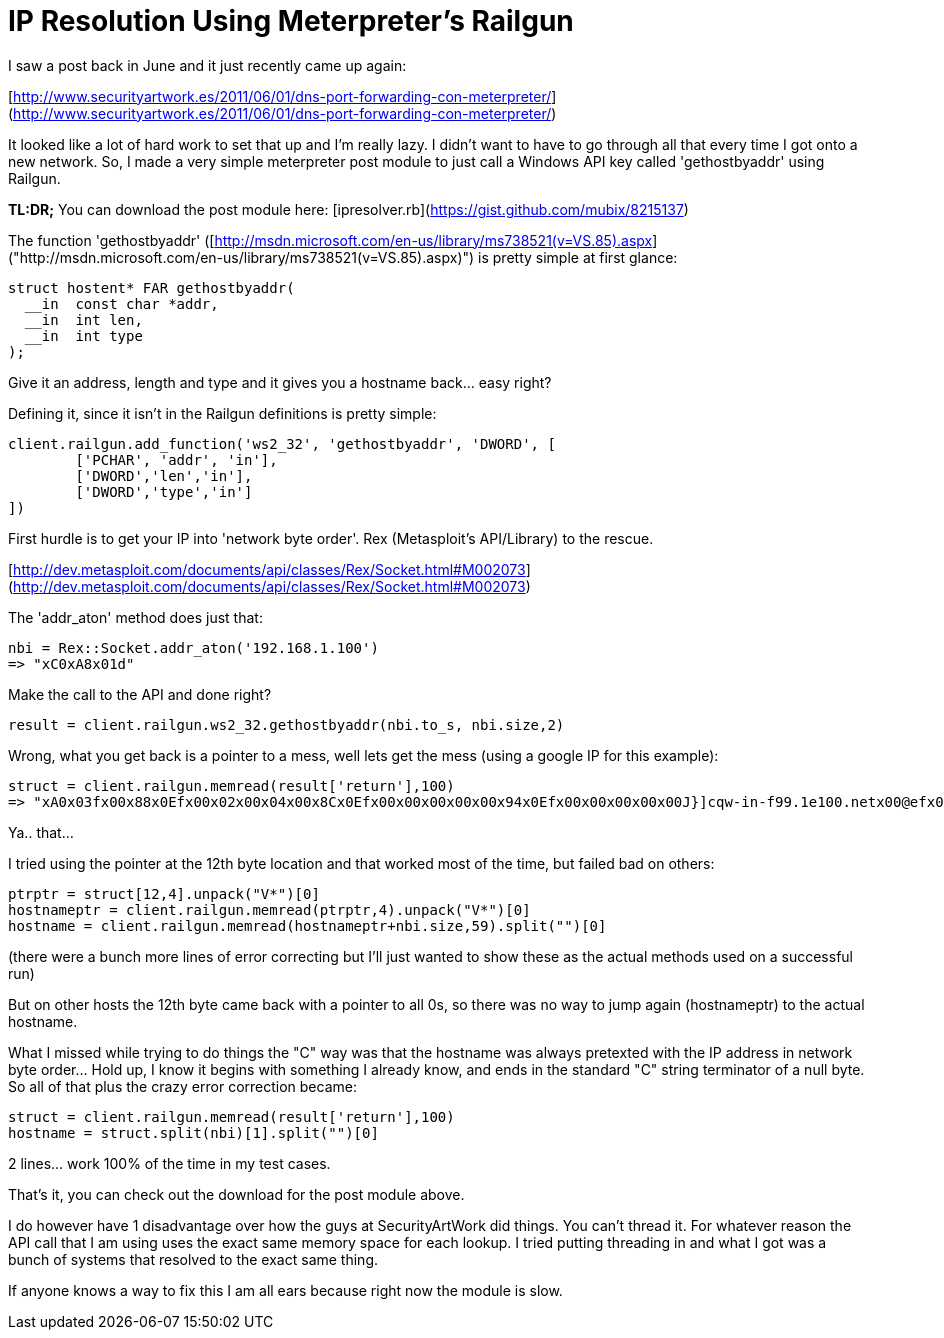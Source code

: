 = IP Resolution Using Meterpreter’s Railgun
:hp-tags: meterpreter, railgun

I saw a post back in June and it just recently came up again:

[http://www.securityartwork.es/2011/06/01/dns-port-forwarding-con-meterpreter/](http://www.securityartwork.es/2011/06/01/dns-port-forwarding-con-meterpreter/)

It looked like a lot of hard work to set that up and I'm really lazy. I didn't want to have to go through all that every time I got onto a new network. So, I made a very simple meterpreter post module to just call a Windows API key called 'gethostbyaddr' using Railgun.

**TL:DR;** You can download the post module here: [ipresolver.rb](https://gist.github.com/mubix/8215137)

The function 'gethostbyaddr' ([http://msdn.microsoft.com/en-us/library/ms738521(v=VS.85).aspx]("http://msdn.microsoft.com/en-us/library/ms738521(v=VS.85).aspx)") is pretty simple at first glance:
 
```cpp
struct hostent* FAR gethostbyaddr(
  __in  const char *addr,
  __in  int len,
  __in  int type
);
```

Give it an address, length and type and it gives you a hostname back… easy right?

Defining it, since it isn't in the Railgun definitions is pretty simple:

```ruby
client.railgun.add_function('ws2_32', 'gethostbyaddr', 'DWORD', [        
	['PCHAR', 'addr', 'in'],         
	['DWORD','len','in'],         
	['DWORD','type','in']
])
```

First hurdle is to get your IP into 'network byte order'. Rex (Metasploit's API/Library) to the rescue.

[http://dev.metasploit.com/documents/api/classes/Rex/Socket.html#M002073](http://dev.metasploit.com/documents/api/classes/Rex/Socket.html#M002073)

The 'addr_aton' method does just that:

```ruby
nbi = Rex::Socket.addr_aton('192.168.1.100')
=> "xC0xA8x01d"
```

Make the call to the API and done right?

```ruby
result = client.railgun.ws2_32.gethostbyaddr(nbi.to_s, nbi.size,2)
```

Wrong, what you get back is a pointer to a mess, well lets get the mess (using a google IP for this example):

```ruby
struct = client.railgun.memread(result['return'],100)
=> "xA0x03fx00x88x0Efx00x02x00x04x00x8Cx0Efx00x00x00x00x00x94x0Efx00x00x00x00x00J}]cqw-in-f99.1e100.netx00@efx00x06x00bx00x13x01bx00xE0vvx00xvvx00xE8x0Efx00xEEx96x03x00x00bx00x00 x01x00x00x01x00x00x00x01x00x00x00x01x00x00x00"
```

Ya.. that…

I tried using the pointer at the 12th byte location and that worked most of the time, but failed bad on others:

```ruby
ptrptr = struct[12,4].unpack("V*")[0]        
hostnameptr = client.railgun.memread(ptrptr,4).unpack("V*")[0]         
hostname = client.railgun.memread(hostnameptr+nbi.size,59).split("")[0]
```

(there were a bunch more lines of error correcting but I'll just wanted to show these as the actual methods used on a successful run)

But on other hosts the 12th byte came back with a pointer to all 0s, so there was no way to jump again (hostnameptr) to the actual hostname.

What I missed while trying to do things the "C" way was that the hostname was always pretexted with the IP address in network byte order… Hold up, I know it begins with something I already know, and ends in the standard "C" string terminator of a null byte. So all of that plus the crazy error correction became:

```ruby
struct = client.railgun.memread(result['return'],100)        
hostname = struct.split(nbi)[1].split("")[0]
```

2 lines… work 100% of the time in my test cases.

That's it, you can check out the download for the post module above.

I do however have 1 disadvantage over how the guys at SecurityArtWork did things. You can't thread it. For whatever reason the API call that I am using uses the exact same memory space for each lookup. I tried putting threading in and what I got was a bunch of systems that resolved to the exact same thing.

If anyone knows a way to fix this I am all ears because right now the module is slow.